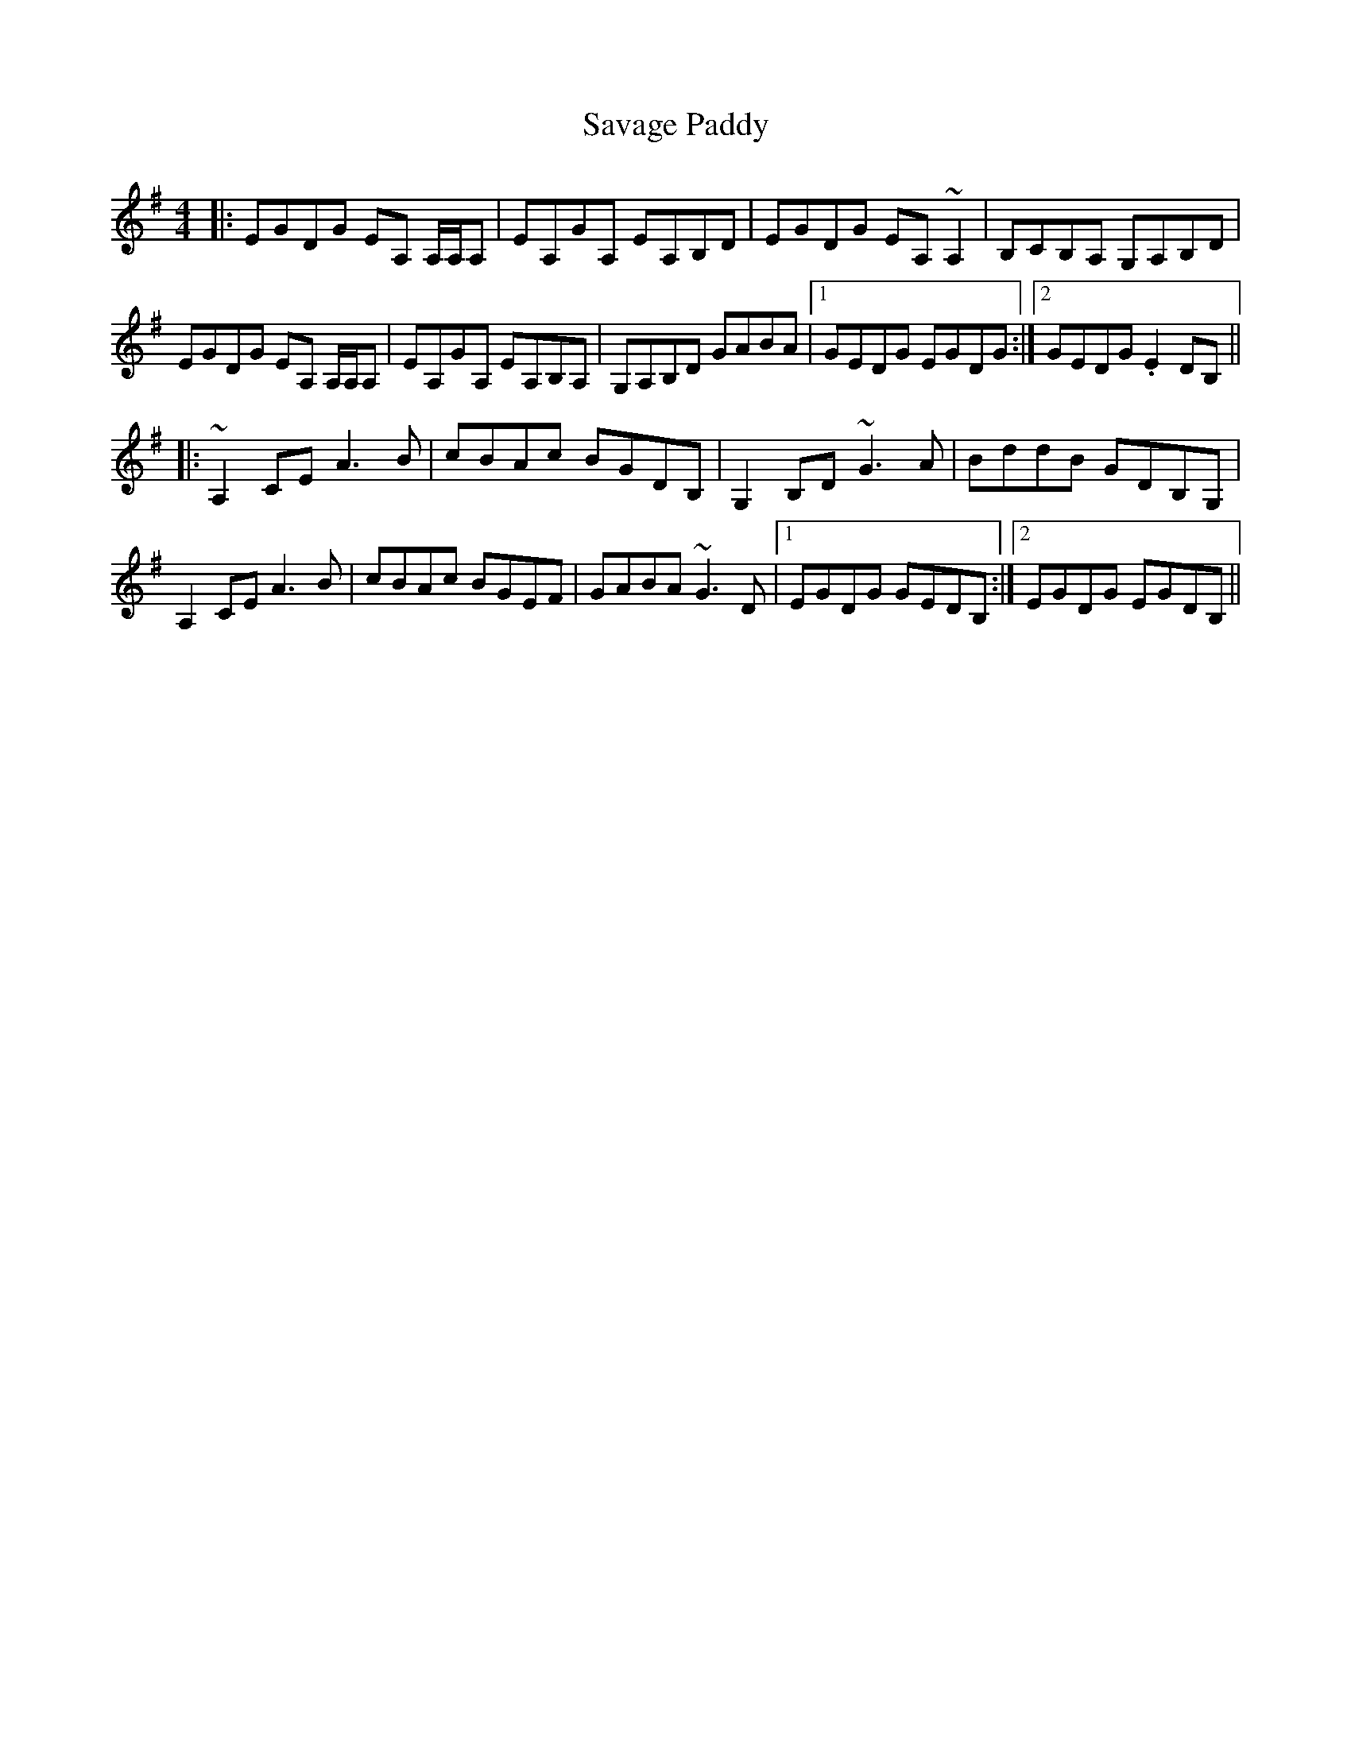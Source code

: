 X: 36005
T: Savage Paddy
R: reel
M: 4/4
K: Adorian
|:EGDG EA, A,/A,/A,|EA,GA, EA,B,D|EGDG EA, ~A,2|B,CB,A, G,A,B,D|
EGDG EA, A,/A,/A,|EA,GA, EA,B,A,|G,A,B,D GABA|1 GEDG EGDG:|2 GEDG .E2 DB,||
|:~A,2 CE A3 B|cBAc BGDB,|G,2 B,D ~G3 A|BddB GDB,G,|
A,2 CE A3 B|cBAc BGEF|GABA ~G3 D|1 EGDG GEDB,:|2 EGDG EGDB,||

